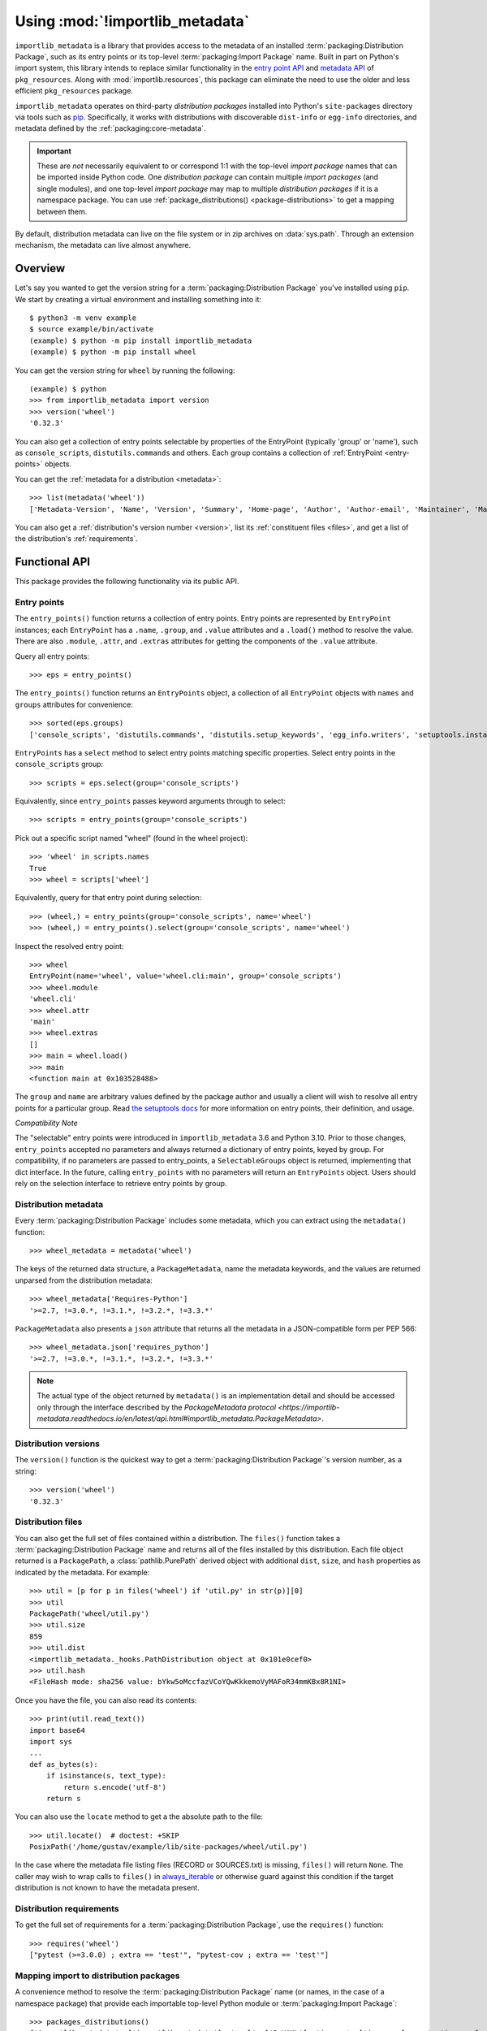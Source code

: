.. _using:

=================================
 Using :mod:`!importlib_metadata`
=================================

``importlib_metadata`` is a library that provides access to
the metadata of an installed :term:`packaging:Distribution Package`,
such as its entry points
or its top-level :term:`packaging:Import Package` name.
Built in part on Python's import system, this library
intends to replace similar functionality in the `entry point
API`_ and `metadata API`_ of ``pkg_resources``.  Along with
:mod:`importlib.resources`,
this package can eliminate the need to use the older and less efficient
``pkg_resources`` package.

``importlib_metadata`` operates on third-party *distribution packages*
installed into Python's ``site-packages`` directory via tools such as
`pip <https://pypi.org/project/pip/>`_.
Specifically, it works with distributions with discoverable
``dist-info`` or ``egg-info`` directories,
and metadata defined by the :ref:`packaging:core-metadata`.

.. important::

   These are *not* necessarily equivalent to or correspond 1:1 with
   the top-level *import package* names
   that can be imported inside Python code.
   One *distribution package* can contain multiple *import packages*
   (and single modules),
   and one top-level *import package*
   may map to multiple *distribution packages*
   if it is a namespace package.
   You can use :ref:`package_distributions() <package-distributions>`
   to get a mapping between them.

By default, distribution metadata can live on the file system
or in zip archives on
:data:`sys.path`.  Through an extension mechanism, the metadata can live almost
anywhere.


.. seealso::

   https://importlib-metadata.readthedocs.io/
      The documentation for ``importlib_metadata``, which supplies a
      backport of ``importlib.metadata``.


Overview
========

Let's say you wanted to get the version string for a
:term:`packaging:Distribution Package` you've installed
using ``pip``.  We start by creating a virtual environment and installing
something into it::

    $ python3 -m venv example
    $ source example/bin/activate
    (example) $ python -m pip install importlib_metadata
    (example) $ python -m pip install wheel

You can get the version string for ``wheel`` by running the following::

    (example) $ python
    >>> from importlib_metadata import version
    >>> version('wheel')
    '0.32.3'

You can also get a collection of entry points selectable by properties of the EntryPoint (typically 'group' or 'name'), such as
``console_scripts``, ``distutils.commands`` and others.  Each group contains a
collection of :ref:`EntryPoint <entry-points>` objects.

You can get the :ref:`metadata for a distribution <metadata>`::

    >>> list(metadata('wheel'))
    ['Metadata-Version', 'Name', 'Version', 'Summary', 'Home-page', 'Author', 'Author-email', 'Maintainer', 'Maintainer-email', 'License', 'Project-URL', 'Project-URL', 'Project-URL', 'Keywords', 'Platform', 'Classifier', 'Classifier', 'Classifier', 'Classifier', 'Classifier', 'Classifier', 'Classifier', 'Classifier', 'Classifier', 'Classifier', 'Classifier', 'Classifier', 'Requires-Python', 'Provides-Extra', 'Requires-Dist', 'Requires-Dist']

You can also get a :ref:`distribution's version number <version>`, list its
:ref:`constituent files <files>`, and get a list of the distribution's
:ref:`requirements`.


Functional API
==============

This package provides the following functionality via its public API.


.. _entry-points:

Entry points
------------

The ``entry_points()`` function returns a collection of entry points.
Entry points are represented by ``EntryPoint`` instances;
each ``EntryPoint`` has a ``.name``, ``.group``, and ``.value`` attributes and
a ``.load()`` method to resolve the value.  There are also ``.module``,
``.attr``, and ``.extras`` attributes for getting the components of the
``.value`` attribute.

Query all entry points::

    >>> eps = entry_points()

The ``entry_points()`` function returns an ``EntryPoints`` object,
a collection of all ``EntryPoint`` objects with ``names`` and ``groups``
attributes for convenience::

    >>> sorted(eps.groups)
    ['console_scripts', 'distutils.commands', 'distutils.setup_keywords', 'egg_info.writers', 'setuptools.installation']

``EntryPoints`` has a ``select`` method to select entry points
matching specific properties. Select entry points in the
``console_scripts`` group::

    >>> scripts = eps.select(group='console_scripts')

Equivalently, since ``entry_points`` passes keyword arguments
through to select::

    >>> scripts = entry_points(group='console_scripts')

Pick out a specific script named "wheel" (found in the wheel project)::

    >>> 'wheel' in scripts.names
    True
    >>> wheel = scripts['wheel']

Equivalently, query for that entry point during selection::

    >>> (wheel,) = entry_points(group='console_scripts', name='wheel')
    >>> (wheel,) = entry_points().select(group='console_scripts', name='wheel')

Inspect the resolved entry point::

    >>> wheel
    EntryPoint(name='wheel', value='wheel.cli:main', group='console_scripts')
    >>> wheel.module
    'wheel.cli'
    >>> wheel.attr
    'main'
    >>> wheel.extras
    []
    >>> main = wheel.load()
    >>> main
    <function main at 0x103528488>

The ``group`` and ``name`` are arbitrary values defined by the package author
and usually a client will wish to resolve all entry points for a particular
group.  Read `the setuptools docs
<https://setuptools.pypa.io/en/latest/userguide/entry_point.html>`_
for more information on entry points, their definition, and usage.

*Compatibility Note*

The "selectable" entry points were introduced in ``importlib_metadata``
3.6 and Python 3.10. Prior to those changes, ``entry_points`` accepted
no parameters and always returned a dictionary of entry points, keyed
by group. For compatibility, if no parameters are passed to entry_points,
a ``SelectableGroups`` object is returned, implementing that dict
interface. In the future, calling ``entry_points`` with no parameters
will return an ``EntryPoints`` object. Users should rely on the selection
interface to retrieve entry points by group.


.. _metadata:

Distribution metadata
---------------------

Every :term:`packaging:Distribution Package` includes some metadata,
which you can extract using the
``metadata()`` function::

    >>> wheel_metadata = metadata('wheel')

The keys of the returned data structure, a ``PackageMetadata``,
name the metadata keywords, and
the values are returned unparsed from the distribution metadata::

    >>> wheel_metadata['Requires-Python']
    '>=2.7, !=3.0.*, !=3.1.*, !=3.2.*, !=3.3.*'

``PackageMetadata`` also presents a ``json`` attribute that returns
all the metadata in a JSON-compatible form per PEP 566::

    >>> wheel_metadata.json['requires_python']
    '>=2.7, !=3.0.*, !=3.1.*, !=3.2.*, !=3.3.*'

.. note::

    The actual type of the object returned by ``metadata()`` is an
    implementation detail and should be accessed only through the interface
    described by the
    `PackageMetadata protocol <https://importlib-metadata.readthedocs.io/en/latest/api.html#importlib_metadata.PackageMetadata>`.


.. _version:

Distribution versions
---------------------

The ``version()`` function is the quickest way to get a
:term:`packaging:Distribution Package`'s version
number, as a string::

    >>> version('wheel')
    '0.32.3'


.. _files:

Distribution files
------------------

You can also get the full set of files contained within a distribution.  The
``files()`` function takes a :term:`packaging:Distribution Package` name
and returns all of the
files installed by this distribution.  Each file object returned is a
``PackagePath``, a :class:`pathlib.PurePath` derived object with additional ``dist``,
``size``, and ``hash`` properties as indicated by the metadata.  For example::

    >>> util = [p for p in files('wheel') if 'util.py' in str(p)][0]
    >>> util
    PackagePath('wheel/util.py')
    >>> util.size
    859
    >>> util.dist
    <importlib_metadata._hooks.PathDistribution object at 0x101e0cef0>
    >>> util.hash
    <FileHash mode: sha256 value: bYkw5oMccfazVCoYQwKkkemoVyMAFoR34mmKBx8R1NI>

Once you have the file, you can also read its contents::

    >>> print(util.read_text())
    import base64
    import sys
    ...
    def as_bytes(s):
        if isinstance(s, text_type):
            return s.encode('utf-8')
        return s

You can also use the ``locate`` method to get a the absolute path to the
file::

    >>> util.locate()  # doctest: +SKIP
    PosixPath('/home/gustav/example/lib/site-packages/wheel/util.py')

In the case where the metadata file listing files
(RECORD or SOURCES.txt) is missing, ``files()`` will
return ``None``. The caller may wish to wrap calls to
``files()`` in `always_iterable
<https://more-itertools.readthedocs.io/en/stable/api.html#more_itertools.always_iterable>`_
or otherwise guard against this condition if the target
distribution is not known to have the metadata present.

.. _requirements:

Distribution requirements
-------------------------

To get the full set of requirements for a :term:`packaging:Distribution Package`,
use the ``requires()``
function::

    >>> requires('wheel')
    ["pytest (>=3.0.0) ; extra == 'test'", "pytest-cov ; extra == 'test'"]


.. _package-distributions:
.. _import-distribution-package-mapping:

Mapping import to distribution packages
---------------------------------------

A convenience method to resolve the :term:`packaging:Distribution Package`
name (or names, in the case of a namespace package)
that provide each importable top-level
Python module or :term:`packaging:Import Package`::

    >>> packages_distributions()
    {'importlib_metadata': ['importlib-metadata'], 'yaml': ['PyYAML'], 'jaraco': ['jaraco.classes', 'jaraco.functools'], ...}

.. _distributions:

Distributions
=============

While the above API is the most common and convenient usage, you can get all
of that information from the ``Distribution`` class.  A ``Distribution`` is an
abstract object that represents the metadata for
a Python :term:`packaging:Distribution Package`.  You can
get the ``Distribution`` instance::

    >>> from importlib_metadata import distribution
    >>> dist = distribution('wheel')

Thus, an alternative way to get the version number is through the
``Distribution`` instance::

    >>> dist.version
    '0.32.3'

There are all kinds of additional metadata available on the ``Distribution``
instance::

    >>> dist.metadata['Requires-Python']
    '>=2.7, !=3.0.*, !=3.1.*, !=3.2.*, !=3.3.*'
    >>> dist.metadata['License']
    'MIT'

The full set of available metadata is not described here.
See the :ref:`packaging:core-metadata` for additional details.


Distribution Discovery
======================

By default, this package provides built-in support for discovery of metadata
for file system and zip file :term:`packaging:Distribution Package`\s.
This metadata finder search defaults to ``sys.path``, but varies slightly in how it interprets those values from how other import machinery does. In particular:

- ``importlib_metadata`` does not honor :class:`bytes` objects on ``sys.path``.
- ``importlib_metadata`` will incidentally honor :py:class:`pathlib.Path` objects on ``sys.path`` even though such values will be ignored for imports.


Extending the search algorithm
==============================

Because :term:`packaging:Distribution Package` metadata
is not available through :data:`sys.path` searches, or
package loaders directly,
the metadata for a distribution is found through import
system `finders`_.  To find a distribution package's metadata,
``importlib.metadata`` queries the list of :term:`meta path finders <meta path finder>` on
:data:`sys.meta_path`.

By default ``importlib_metadata`` installs a finder for distribution packages
found on the file system.
This finder doesn't actually find any *distributions*,
but it can find their metadata.

The abstract class :py:class:`importlib.abc.MetaPathFinder` defines the
interface expected of finders by Python's import system.
``importlib_metadata`` extends this protocol by looking for an optional
``find_distributions`` callable on the finders from
:data:`sys.meta_path` and presents this extended interface as the
``DistributionFinder`` abstract base class, which defines this abstract
method::

    @abc.abstractmethod
    def find_distributions(context=DistributionFinder.Context()):
        """Return an iterable of all Distribution instances capable of
        loading the metadata for packages for the indicated ``context``.
        """

The ``DistributionFinder.Context`` object provides ``.path`` and ``.name``
properties indicating the path to search and name to match and may
supply other relevant context.

What this means in practice is that to support finding distribution package
metadata in locations other than the file system, subclass
``Distribution`` and implement the abstract methods. Then from
a custom finder, return instances of this derived ``Distribution`` in the
``find_distributions()`` method.


.. _`entry point API`: https://setuptools.readthedocs.io/en/latest/pkg_resources.html#entry-points
.. _`metadata API`: https://setuptools.readthedocs.io/en/latest/pkg_resources.html#metadata-api
.. _`finders`: https://docs.python.org/3/reference/import.html#finders-and-loaders
